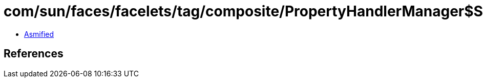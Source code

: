 = com/sun/faces/facelets/tag/composite/PropertyHandlerManager$StringValueExpressionPropertyHandler.class

 - link:PropertyHandlerManager$StringValueExpressionPropertyHandler-asmified.java[Asmified]

== References


